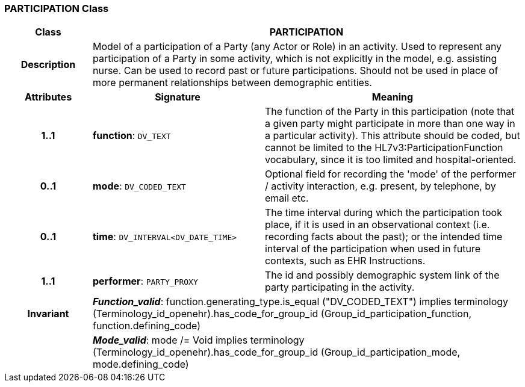 === PARTICIPATION Class

[cols="^1,2,3"]
|===
h|*Class*
2+^h|*PARTICIPATION*

h|*Description*
2+a|Model of a participation of a Party (any Actor or Role) in an activity.  Used to represent any participation of a Party in some activity, which is not  explicitly in the model, e.g. assisting nurse. Can be used to record past or  future participations. Should not be used in place of more permanent relationships between demographic entities.

h|*Attributes*
^h|*Signature*
^h|*Meaning*

h|*1..1*
|*function*: `DV_TEXT`
a|The function of the Party in this participation (note that a given party might participate in more than one way in a particular activity). This attribute should be coded, but cannot be limited to the HL7v3:ParticipationFunction vocabulary, since it is too limited and hospital-oriented.

h|*0..1*
|*mode*: `DV_CODED_TEXT`
a|Optional field for recording the 'mode' of the performer / activity interaction, e.g. present, by telephone, by email etc.

h|*0..1*
|*time*: `DV_INTERVAL<DV_DATE_TIME>`
a|The time interval during which the participation took place, if it is used in an observational context (i.e. recording facts about the past); or the intended time interval of the participation when used in future contexts, such as EHR Instructions.

h|*1..1*
|*performer*: `PARTY_PROXY`
a|The id and possibly demographic system link of the party participating in the activity.

h|*Invariant*
2+a|*_Function_valid_*: function.generating_type.is_equal ("DV_CODED_TEXT") implies
terminology (Terminology_id_openehr).has_code_for_group_id (Group_id_participation_function, function.defining_code)

h|
2+a|*_Mode_valid_*: mode /= Void implies terminology (Terminology_id_openehr).has_code_for_group_id (Group_id_participation_mode, mode.defining_code)
|===
